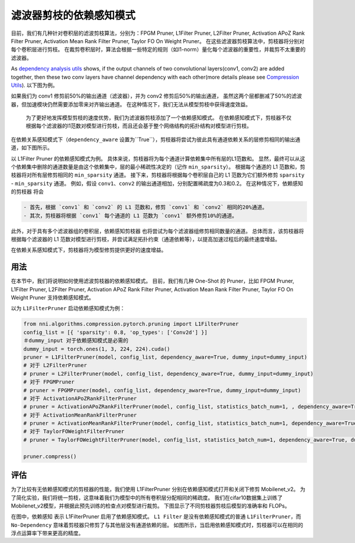 滤波器剪枝的依赖感知模式
========================================

目前，我们有几种针对卷积层的滤波剪枝算法，分别为：FPGM Pruner, L1Filter Pruner, L2Filter Pruner, Activation APoZ Rank Filter Pruner, Activation Mean Rank Filter Pruner, Taylor FO On Weight Pruner。 在这些滤波器剪枝算法中，剪枝器将分别对每个卷积层进行剪枝。 在裁剪卷积层时，算法会根据一些特定的规则（如l1-norm）量化每个滤波器的重要性，并裁剪不太重要的滤波器。

As `dependency analysis utils <./CompressionUtils.rst>`__ shows, if the output channels of two convolutional layers(conv1, conv2) are added together, then these two conv layers have channel dependency with each other(more details please see `Compression Utils <./CompressionUtils.rst>`__\ ). 以下图为例。


.. image:: ../../img/mask_conflict.jpg
   :target: ../../img/mask_conflict.jpg
   :alt: 


如果我们为 conv1 修剪前50%的输出通道（滤波器），并为 conv2 修剪后50%的输出通道， 虽然这两个层都删减了50%的滤波器，但加速模块仍然需要添加零来对齐输出通道。 在这种情况下，我们无法从模型剪枝中获得速度效益。

 为了更好地发挥模型剪枝的速度优势，我们为滤波器剪枝添加了一个依赖感知模式。 在依赖感知模式下，剪枝器不仅根据每个滤波器的l1范数对模型进行剪枝，而且还会基于整个网络结构的拓扑结构对模型进行剪枝。

在依赖关系感知模式下（``dependency_aware`` 设置为``True``），剪枝器将尝试为彼此具有通道依赖关系的层修剪相同的输出通道，如下图所示。


.. image:: ../../img/dependency-aware.jpg
   :target: ../../img/dependency-aware.jpg
   :alt: 


以 L1Filter Pruner 的依赖感知模式为例。 具体来说，剪枝器将为每个通道计算依赖集中所有层的L1范数和。 显然，最终可以从这个依赖集中删除的通道数量是由这个依赖集中，层的最小稀疏性决定的（记作 ``min_sparsity``）。 根据每个通道的 L1 范数和，剪枝器将对所有层修剪相同的 ``min_sparsity`` 通道。 接下来，剪枝器将根据每个卷积层自己的 L1 范数为它们额外修剪 ``sparsity`` - ``min_sparsity`` 通道。 例如，假设 ``conv1``、``conv2`` 的输出通道相加，分别配置稀疏度为0.3和0.2。 在这种情况下，``依赖感知的剪枝器`` 将会 

.. code-block:: bash

   - 首先，根据 `conv1` 和 `conv2` 的 L1 范数和，修剪 `conv1` 和 `conv2` 相同的20%通道。 
   - 其次，剪枝器将根据 `conv1` 每个通道的 L1 范数为 `conv1` 额外修剪10%的通道。


此外，对于具有多个滤波器组的卷积层，``依赖感知剪枝器`` 也将尝试为每个滤波器组修剪相同数量的通道。 总体而言，该剪枝器将根据每个滤波器的 L1 范数对模型进行剪枝，并尝试满足拓扑约束（通道依赖等），以提高加速过程后的最终速度增益。 

在依赖关系感知模式下，剪枝器将为模型修剪提供更好的速度增益。

用法
-----

在本节中，我们将说明如何使用滤波剪枝器的依赖感知模式。 目前，我们有几种 One-Shot 的 Pruner，比如 FPGM Pruner, L1Filter Pruner, L2Filter Pruner, Activation APoZ Rank Filter Pruner, Activation Mean Rank Filter Pruner, Taylor FO On Weight Pruner 支持依赖感知模式。

以为 ``L1FilterPruner`` 启动依赖感知模式为例：

.. code-block:: python

   from nni.algorithms.compression.pytorch.pruning import L1FilterPruner
   config_list = [{ 'sparsity': 0.8, 'op_types': ['Conv2d'] }]
   ＃dummy_input 对于依赖感知模式是必需的
   dummy_input = torch.ones(1, 3, 224, 224).cuda()
   pruner = L1FilterPruner(model, config_list, dependency_aware=True, dummy_input=dummy_input)
   # 对于 L2FilterPruner
   # pruner = L2FilterPruner(model, config_list, dependency_aware=True, dummy_input=dummy_input)
   # 对于 FPGMPruner
   # pruner = FPGMPruner(model, config_list, dependency_aware=True, dummy_input=dummy_input)
   # 对于 ActivationAPoZRankFilterPruner
   # pruner = ActivationAPoZRankFilterPruner(model, config_list, statistics_batch_num=1, , dependency_aware=True, dummy_input=dummy_input)
   # 对于 ActivationMeanRankFilterPruner
   # pruner = ActivationMeanRankFilterPruner(model, config_list, statistics_batch_num=1, dependency_aware=True, dummy_input=dummy_input)
   # 对于 TaylorFOWeightFilterPruner
   # pruner = TaylorFOWeightFilterPruner(model, config_list, statistics_batch_num=1, dependency_aware=True, dummy_input=dummy_input)

   pruner.compress()

评估
----------

为了比较有无依赖感知模式的剪枝器的性能，我们使用 L1FilterPruner 分别在依赖感知模式打开和关闭下修剪 Mobilenet_v2。 为了简化实验，我们将统一剪枝，这意味着我们为模型中的所有卷积层分配相同的稀疏度。
我们在cifar10数据集上训练了Mobilenet_v2模型，并根据此预先训练的检查点对模型进行裁剪。 下图显示了不同剪枝器剪枝后模型的准确率和 FLOPs。


.. image:: ../../img/mobilev2_l1_cifar.jpg
   :target: ../../img/mobilev2_l1_cifar.jpg
   :alt: 


在图中，``依赖感知`` 表示 L1FilterPruner 启用了依赖感知模式。 ``L1 Filter`` 是没有依赖感知模式的普通 ``L1FilterPruner``，而 ``No-Dependency`` 意味着剪枝器只修剪了与其他层没有通道依赖的层。 如图所示，当启用依赖感知模式时，剪枝器可以在相同的浮点运算率下带来更高的精度。

